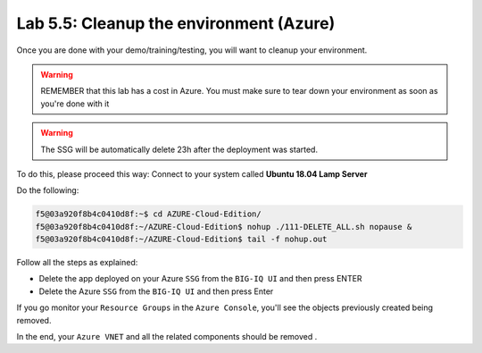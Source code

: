 Lab 5.5: Cleanup the environment (Azure)
----------------------------------------

Once you are done with your demo/training/testing, you will want to cleanup your
environment.

.. warning:: REMEMBER that this lab has a cost in Azure. You must make sure to tear down
  your environment as soon as you're done with it

.. warning:: The SSG will be automatically delete 23h after the deployment was started.

To do this, please proceed this way: Connect to your system called
**Ubuntu 18.04 Lamp Server**

Do the following:

.. code::

    f5@03a920f8b4c0410d8f:~$ cd AZURE-Cloud-Edition/
    f5@03a920f8b4c0410d8f:~/AZURE-Cloud-Edition$ nohup ./111-DELETE_ALL.sh nopause &
    f5@03a920f8b4c0410d8f:~/AZURE-Cloud-Edition$ tail -f nohup.out

Follow all the steps as explained:

* Delete the app deployed on your Azure ``SSG`` from the ``BIG-IQ UI`` and then press ENTER
* Delete the Azure ``SSG`` from the ``BIG-IQ UI`` and then press Enter

If you go monitor your ``Resource Groups`` in the ``Azure Console``, you'll see the objects
previously created being removed.

In the end, your ``Azure VNET`` and all the related components should be removed .
